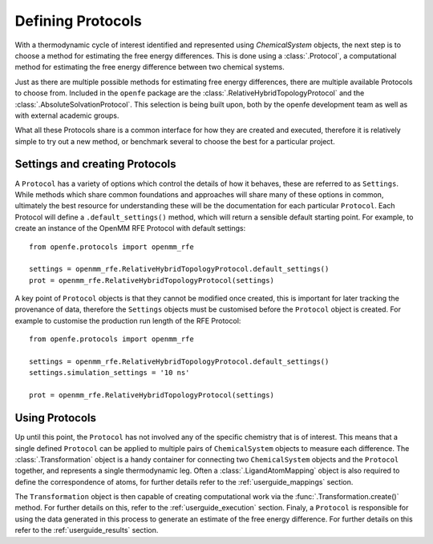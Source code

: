 Defining Protocols
==================

With a thermodynamic cycle of interest identified and represented using `ChemicalSystem` objects,
the next step is to choose a method for estimating the free energy differences.
This is done using a :class:`.Protocol`,
a computational method for estimating the free energy difference between two chemical systems.

Just as there are multiple possible methods for estimating free energy differences,
there are multiple available Protocols to choose from.
Included in the ``openfe`` package are the
:class:`.RelativeHybridTopologyProtocol` and
the :class:`.AbsoluteSolvationProtocol`.
This selection is being built upon,
both by the openfe development team as well as with external academic groups.

What all these Protocols share is a common interface for how they are created and executed,
therefore it is relatively simple to
try out a new method,
or benchmark several to choose the best for a particular project.

Settings and creating Protocols
-------------------------------

A ``Protocol`` has a variety of options which control the details of how it behaves,
these are referred to as ``Settings``.
While methods which share common foundations and approaches will share many of these options in common,
ultimately the best resource for understanding these will be the documentation for each particular ``Protocol``.
Each Protocol will define a ``.default_settings()`` method,
which will return a sensible default starting point.
For example, to create an instance of the OpenMM RFE Protocol with default settings::

   from openfe.protocols import openmm_rfe

   settings = openmm_rfe.RelativeHybridTopologyProtocol.default_settings()
   prot = openmm_rfe.RelativeHybridTopologyProtocol(settings)

A key point of ``Protocol`` objects is that they cannot be modified once created,
this is important for later tracking the provenance of data,
therefore the ``Settings`` objects must be customised before the ``Protocol`` object is created.
For example to customise the production run length of the RFE Protocol::

   from openfe.protocols import openmm_rfe

   settings = openmm_rfe.RelativeHybridTopologyProtocol.default_settings()
   settings.simulation_settings = '10 ns'

   prot = openmm_rfe.RelativeHybridTopologyProtocol(settings)

Using Protocols
---------------

Up until this point, the ``Protocol`` has not involved any of the specific chemistry that is of interest.
This means that a single defined ``Protocol`` can be applied to multiple pairs of ``ChemicalSystem`` objects
to measure each difference.
The :class:`.Transformation` object is a handy container for connecting two ``ChemicalSystem`` objects
and the ``Protocol`` together, and represents a single thermodynamic leg.
Often a :class:`.LigandAtomMapping` object is also required to define the correspondence of atoms,
for further details refer to the :ref:`userguide_mappings` section.

The ``Transformation`` object is then capable of creating computational work via the :func:`.Transformation.create()` method.
For further details on this, refer to the :ref:`userguide_execution` section.
Finaly, a ``Protocol`` is responsible for using the data generated in this process to generate an estimate of the
free energy difference.
For further details on this refer to the :ref:`userguide_results` section.
